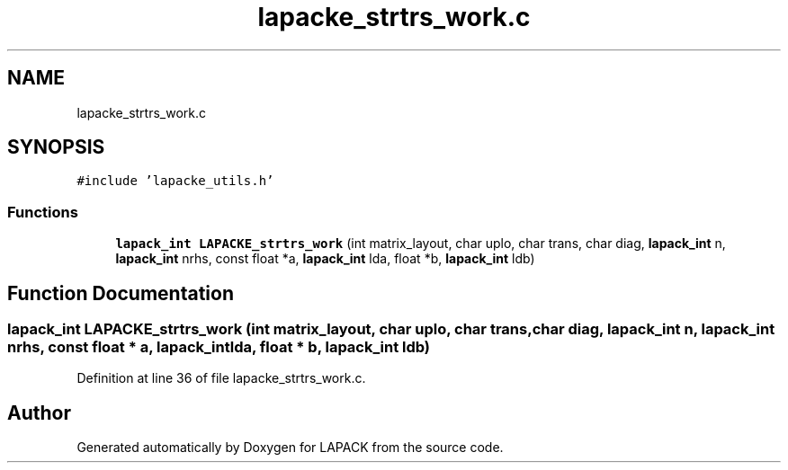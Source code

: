 .TH "lapacke_strtrs_work.c" 3 "Tue Nov 14 2017" "Version 3.8.0" "LAPACK" \" -*- nroff -*-
.ad l
.nh
.SH NAME
lapacke_strtrs_work.c
.SH SYNOPSIS
.br
.PP
\fC#include 'lapacke_utils\&.h'\fP
.br

.SS "Functions"

.in +1c
.ti -1c
.RI "\fBlapack_int\fP \fBLAPACKE_strtrs_work\fP (int matrix_layout, char uplo, char trans, char diag, \fBlapack_int\fP n, \fBlapack_int\fP nrhs, const float *a, \fBlapack_int\fP lda, float *b, \fBlapack_int\fP ldb)"
.br
.in -1c
.SH "Function Documentation"
.PP 
.SS "\fBlapack_int\fP LAPACKE_strtrs_work (int matrix_layout, char uplo, char trans, char diag, \fBlapack_int\fP n, \fBlapack_int\fP nrhs, const float * a, \fBlapack_int\fP lda, float * b, \fBlapack_int\fP ldb)"

.PP
Definition at line 36 of file lapacke_strtrs_work\&.c\&.
.SH "Author"
.PP 
Generated automatically by Doxygen for LAPACK from the source code\&.
